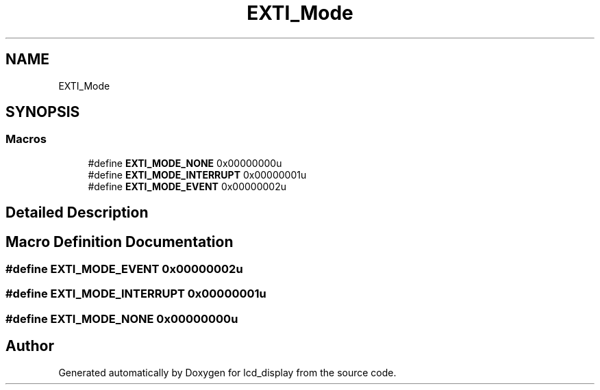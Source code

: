 .TH "EXTI_Mode" 3 "Thu Oct 29 2020" "lcd_display" \" -*- nroff -*-
.ad l
.nh
.SH NAME
EXTI_Mode
.SH SYNOPSIS
.br
.PP
.SS "Macros"

.in +1c
.ti -1c
.RI "#define \fBEXTI_MODE_NONE\fP   0x00000000u"
.br
.ti -1c
.RI "#define \fBEXTI_MODE_INTERRUPT\fP   0x00000001u"
.br
.ti -1c
.RI "#define \fBEXTI_MODE_EVENT\fP   0x00000002u"
.br
.in -1c
.SH "Detailed Description"
.PP 

.SH "Macro Definition Documentation"
.PP 
.SS "#define EXTI_MODE_EVENT   0x00000002u"

.SS "#define EXTI_MODE_INTERRUPT   0x00000001u"

.SS "#define EXTI_MODE_NONE   0x00000000u"

.SH "Author"
.PP 
Generated automatically by Doxygen for lcd_display from the source code\&.
